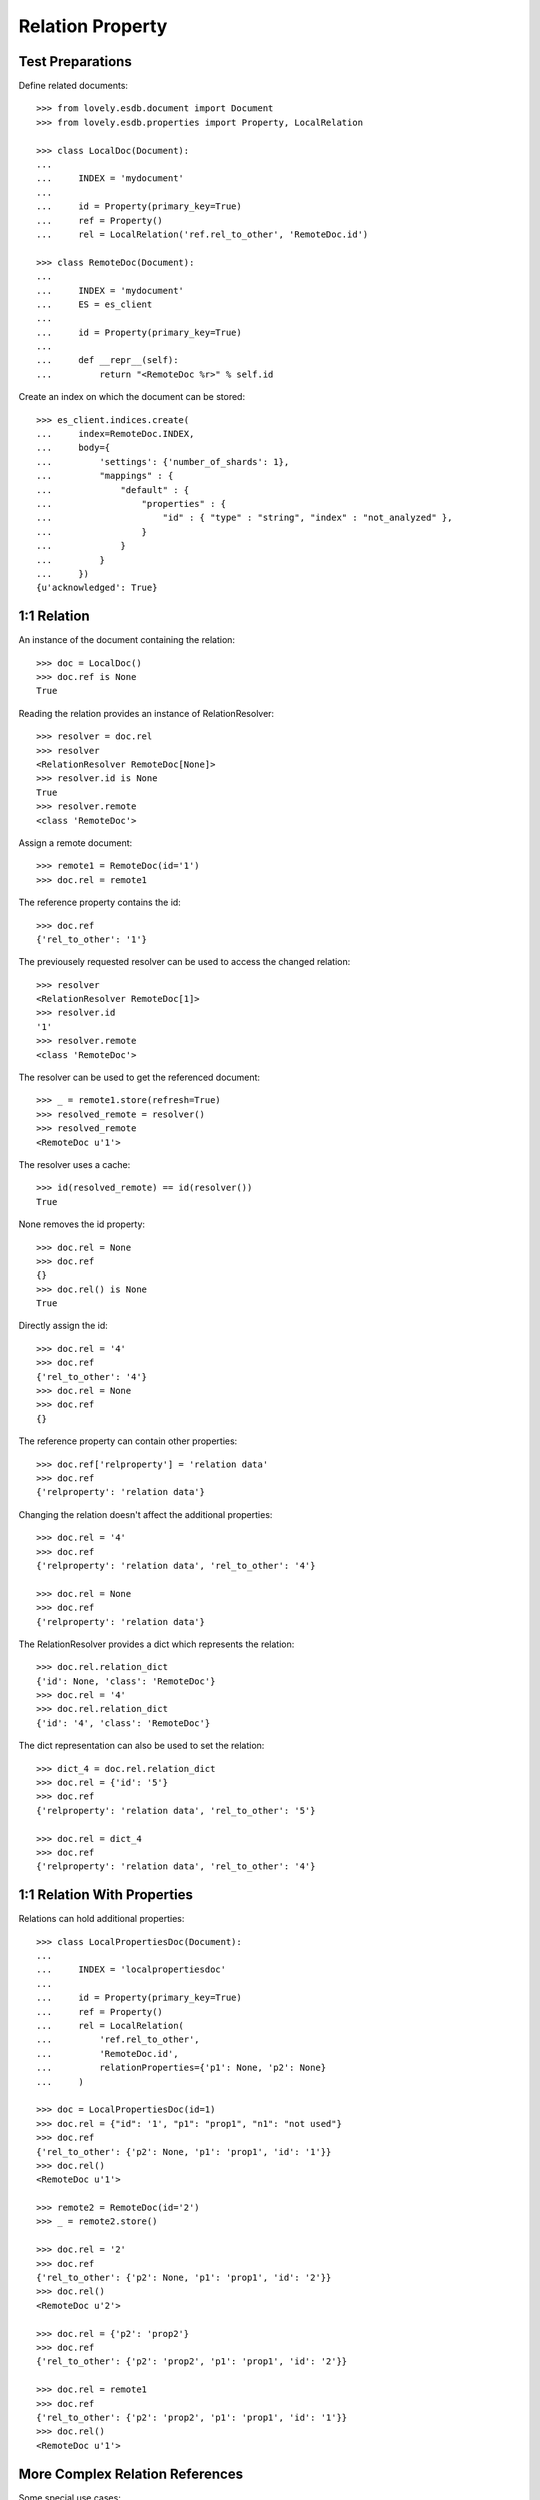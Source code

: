 =================
Relation Property
=================


Test Preparations
=================

Define related documents::

    >>> from lovely.esdb.document import Document
    >>> from lovely.esdb.properties import Property, LocalRelation

    >>> class LocalDoc(Document):
    ...
    ...     INDEX = 'mydocument'
    ...
    ...     id = Property(primary_key=True)
    ...     ref = Property()
    ...     rel = LocalRelation('ref.rel_to_other', 'RemoteDoc.id')

    >>> class RemoteDoc(Document):
    ...
    ...     INDEX = 'mydocument'
    ...     ES = es_client
    ...
    ...     id = Property(primary_key=True)
    ...
    ...     def __repr__(self):
    ...         return "<RemoteDoc %r>" % self.id

Create an index on which the document can be stored::

    >>> es_client.indices.create(
    ...     index=RemoteDoc.INDEX,
    ...     body={
    ...         'settings': {'number_of_shards': 1},
    ...         "mappings" : {
    ...             "default" : {
    ...                 "properties" : {
    ...                     "id" : { "type" : "string", "index" : "not_analyzed" },
    ...                 }
    ...             }
    ...         }
    ...     })
    {u'acknowledged': True}


1:1 Relation
============

An instance of the document containing the relation::

    >>> doc = LocalDoc()
    >>> doc.ref is None
    True

Reading the relation provides an instance of RelationResolver::

    >>> resolver = doc.rel
    >>> resolver
    <RelationResolver RemoteDoc[None]>
    >>> resolver.id is None
    True
    >>> resolver.remote
    <class 'RemoteDoc'>

Assign a remote document::

    >>> remote1 = RemoteDoc(id='1')
    >>> doc.rel = remote1

The reference property contains the id::

    >>> doc.ref
    {'rel_to_other': '1'}

The previousely requested resolver can be used to access the changed
relation::

    >>> resolver
    <RelationResolver RemoteDoc[1]>
    >>> resolver.id
    '1'
    >>> resolver.remote
    <class 'RemoteDoc'>

The resolver can be used to get the referenced document::

    >>> _ = remote1.store(refresh=True)
    >>> resolved_remote = resolver()
    >>> resolved_remote
    <RemoteDoc u'1'>

The resolver uses a cache::

    >>> id(resolved_remote) == id(resolver())
    True

None removes the id property::

    >>> doc.rel = None
    >>> doc.ref
    {}
    >>> doc.rel() is None
    True

Directly assign the id::

    >>> doc.rel = '4'
    >>> doc.ref
    {'rel_to_other': '4'}
    >>> doc.rel = None
    >>> doc.ref
    {}

The reference property can contain other properties::

    >>> doc.ref['relproperty'] = 'relation data'
    >>> doc.ref
    {'relproperty': 'relation data'}

Changing the relation doesn't affect the additional properties::

    >>> doc.rel = '4'
    >>> doc.ref
    {'relproperty': 'relation data', 'rel_to_other': '4'}

    >>> doc.rel = None
    >>> doc.ref
    {'relproperty': 'relation data'}

The RelationResolver provides a dict which represents the relation::

    >>> doc.rel.relation_dict
    {'id': None, 'class': 'RemoteDoc'}
    >>> doc.rel = '4'
    >>> doc.rel.relation_dict
    {'id': '4', 'class': 'RemoteDoc'}

The dict representation can also be used to set the relation::

    >>> dict_4 = doc.rel.relation_dict
    >>> doc.rel = {'id': '5'}
    >>> doc.ref
    {'relproperty': 'relation data', 'rel_to_other': '5'}

    >>> doc.rel = dict_4
    >>> doc.ref
    {'relproperty': 'relation data', 'rel_to_other': '4'}


1:1 Relation With Properties
============================

Relations can hold additional properties::

    >>> class LocalPropertiesDoc(Document):
    ...
    ...     INDEX = 'localpropertiesdoc'
    ...
    ...     id = Property(primary_key=True)
    ...     ref = Property()
    ...     rel = LocalRelation(
    ...         'ref.rel_to_other',
    ...         'RemoteDoc.id',
    ...         relationProperties={'p1': None, 'p2': None}
    ...     )

    >>> doc = LocalPropertiesDoc(id=1)
    >>> doc.rel = {"id": '1', "p1": "prop1", "n1": "not used"}
    >>> doc.ref
    {'rel_to_other': {'p2': None, 'p1': 'prop1', 'id': '1'}}
    >>> doc.rel()
    <RemoteDoc u'1'>

    >>> remote2 = RemoteDoc(id='2')
    >>> _ = remote2.store()

    >>> doc.rel = '2'
    >>> doc.ref
    {'rel_to_other': {'p2': None, 'p1': 'prop1', 'id': '2'}}
    >>> doc.rel()
    <RemoteDoc u'2'>

    >>> doc.rel = {'p2': 'prop2'}
    >>> doc.ref
    {'rel_to_other': {'p2': 'prop2', 'p1': 'prop1', 'id': '2'}}

    >>> doc.rel = remote1
    >>> doc.ref
    {'rel_to_other': {'p2': 'prop2', 'p1': 'prop1', 'id': '1'}}
    >>> doc.rel()
    <RemoteDoc u'1'>


More Complex Relation References
================================

Some special use cases::

    >>> class ComplexLocalDoc(Document):
    ...
    ...     INDEX = 'mydocument'
    ...
    ...     id = Property(primary_key=True)
    ...     a = Property()
    ...     a_rel = LocalRelation('a', 'RemoteDoc.id')
    ...     b = Property()
    ...     b_rel = LocalRelation('b.ref', 'RemoteDoc.id')
    ...     c = Property()
    ...     c_rel = LocalRelation('c.very.deep.ref', 'RemoteDoc.id')
    ...     d_rel = LocalRelation(
    ...         'c.very.deep.propref',
    ...         'RemoteDoc.id',
    ...         relationProperties={'p1': None, 'p2': None}
    ...     )

    >>> doc = ComplexLocalDoc(id=1)

    >>> doc.a_rel = 1
    >>> doc.a
    1
    >>> doc.a_rel()
    <RemoteDoc u'1'>
    >>> doc.a_rel = None
    >>> doc.a is None
    True
    >>> doc.a_rel() is None
    True

    >>> doc.b_rel = 1
    >>> doc.b
    {'ref': 1}
    >>> doc.b_rel()
    <RemoteDoc u'1'>
    >>> doc.b_rel = None
    >>> doc.b
    {}
    >>> doc.b_rel() is None
    True

    >>> doc.c_rel = 1
    >>> doc.c
    {'very': {'deep': {'ref': 1}}}
    >>> doc.c_rel()
    <RemoteDoc u'1'>
    >>> doc.c_rel = None
    >>> doc.c
    {'very': {'deep': {}}}
    >>> doc.c_rel() is None
    True

    >>> doc.d_rel = remote1
    >>> doc.d_rel = {"p1": "prop1", "n1": "not used"}
    >>> doc.c
    {'very': {'deep': {'propref': {'p2': None, 'p1': 'prop1', 'id': '1'}}}}
    >>> doc.d_rel()
    <RemoteDoc u'1'>

    >>> doc.c_rel = 1
    >>> doc.c
    {'very': {'deep': {'ref': 1, 'propref': {'p2': None, 'p1': 'prop1', 'id': '1'}}}}


1:n Relation
============

1:n relations are stored as lists::

    >>> from lovely.esdb.properties import LocalOne2NRelation
    >>> class One2NLocalDoc(Document):
    ...
    ...     INDEX = 'one2onelocaldoc'
    ...
    ...     id = Property(primary_key=True)
    ...     a = Property()
    ...     a_rel = LocalOne2NRelation('a', 'RemoteDoc.id')

    >>> doc = One2NLocalDoc(id=1)
    >>> doc.a_rel
    <ListRelationResolver RemoteDoc(None)>
    >>> doc.a is None
    True
    >>> doc.a_rel = []
    >>> doc.a
    []
    >>> doc.a_rel[0]
    Traceback (most recent call last):
    IndexError: list index out of range

    >>> doc.a_rel = [1]
    >>> doc.a_rel[0]
    <ListItemRelationResolver[0] RemoteDoc[1]>

    >>> doc.a_rel[0]()
    <RemoteDoc u'1'>

    >>> doc.a_rel[0].relation_dict
    {'id': 1, 'class': 'RemoteDoc'}
    >>> doc.a_rel.relation_dict
    [{'id': 1, 'class': 'RemoteDoc'}]

    >>> doc.a_rel = [remote1, {'id': 2}, 3]
    >>> doc.a_rel.relation_dict
    [{'id': '1', 'class': 'RemoteDoc'},
     {'id': 2, 'class': 'RemoteDoc'},
     {'id': 3, 'class': 'RemoteDoc'}]


    >>> class ComplexOn2NLocalDoc(Document):
    ...
    ...     INDEX = 'mydocument'
    ...
    ...     id = Property(primary_key=True)
    ...     a = Property()
    ...     a_rel = LocalRelation('a', 'RemoteDoc.id')
    ...     b = Property()
    ...     b_rel = LocalRelation('b.ref', 'RemoteDoc.id')
    ...     c = Property()
    ...     c_rel = LocalRelation('c.very.deep.ref', 'RemoteDoc.id')

    >>> doc = ComplexOn2NLocalDoc(id=1)
    >>> doc.a_rel = [1]
    >>> doc.a
    [1]

    >>> doc.b_rel = [1]
    >>> doc.b
    {'ref': [1]}

    >>> doc.c_rel = [1]
    >>> doc.c
    {'very': {'deep': {'ref': [1]}}}


1:n Relation With Properties
============================

Relations can hold additional properties::

    >>> class One2NLocalPropertiesDoc(Document):
    ...
    ...     INDEX = 'one2nlocalpropertiesdoc'
    ...
    ...     id = Property(primary_key=True)
    ...     ref = Property()
    ...     rel = LocalOne2NRelation(
    ...         'ref.list_rel',
    ...         'RemoteDoc.id',
    ...         relationProperties={'p1': None, 'p2': None}
    ...     )

    >>> doc = One2NLocalPropertiesDoc(id=1)

    >>> doc.rel = [remote1]
    >>> doc.ref
    {'list_rel': [{'p2': None, 'p1': None, 'id': '1'}]}

    >>> doc.rel = [remote1, '2']
    >>> doc.ref
    {'list_rel': [{'p2': None, 'p1': None, 'id': '1'}, {'p2': None, 'p1': None, 'id': '2'}]}

    >>> doc.rel = [remote1, {'id': '2', 'p1': 'prop1', 'ignored': 42}]
    >>> doc.ref
    {'list_rel': [{'p2': None, 'p1': None, 'id': '1'}, {'p2': None, 'p1': 'prop1', 'id': '2'}]}


Clean Up
========

Delete the index used in this test::

    >>> es_client.indices.delete(index=RemoteDoc.INDEX)
    {u'acknowledged': True}
